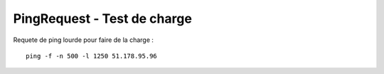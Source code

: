 PingRequest - Test de charge
----------

Requete de ping lourde pour faire de la charge :
::

  ping -f -n 500 -l 1250 51.178.95.96
